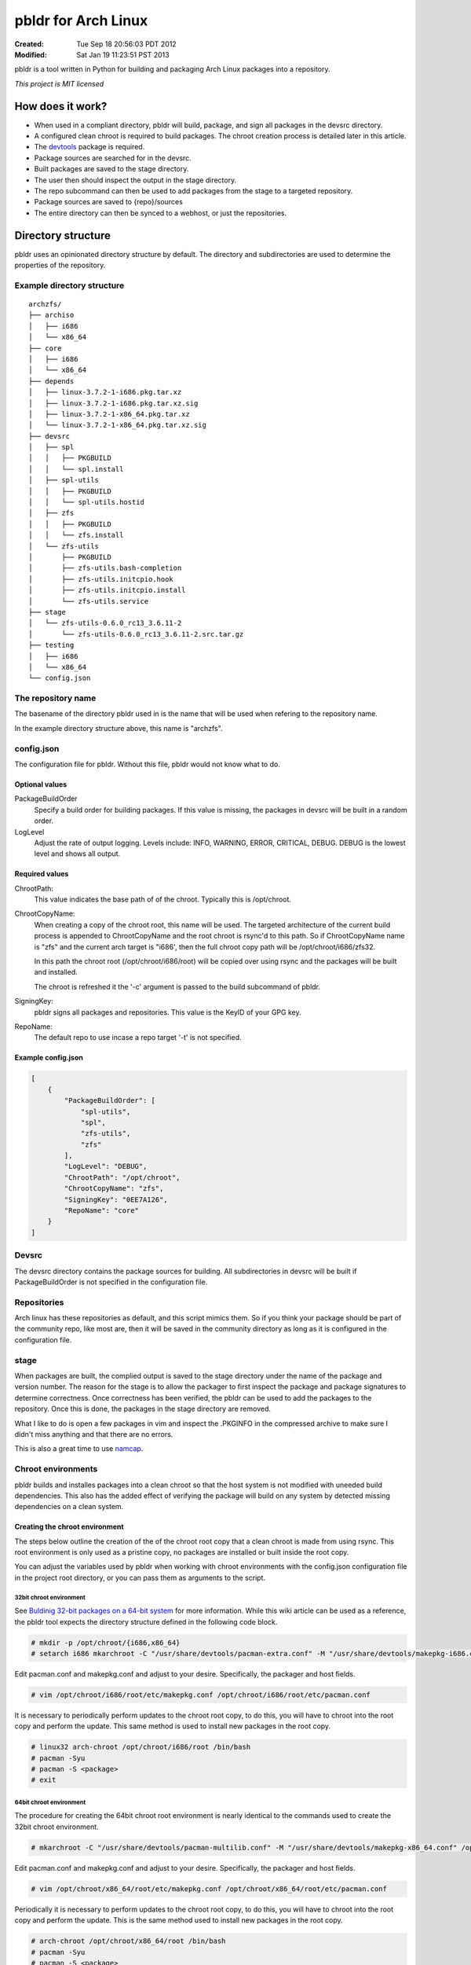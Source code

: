 ====================
pbldr for Arch Linux
====================
:Created: Tue Sep 18 20:56:03 PDT 2012
:Modified: Sat Jan 19 11:23:51 PST 2013

pbldr is a tool written in Python for building and packaging Arch Linux
packages into a repository.

*This project is MIT licensed*

-----------------
How does it work?
-----------------

* When used in a compliant directory, pbldr will build, package, and sign all
  packages in the devsrc directory.

* A configured clean chroot is required to build packages. The chroot creation
  process is detailed later in this article.

* The devtools_ package is required.

* Package sources are searched for in the devsrc.

* Built packages are saved to the stage directory.

* The user then should inspect the output in the stage directory.

* The repo subcommand can then be used to add packages from the stage to a
  targeted repository.

* Package sources are saved to {repo}/sources

* The entire directory can then be synced to a webhost, or just the
  repositories.

-------------------
Directory structure
-------------------

pbldr uses an opinionated directory structure by default. The directory and
subdirectories are used to determine the properties of the repository.

Example directory structure
===========================

::

    archzfs/
    ├── archiso
    │   ├── i686
    │   └── x86_64
    ├── core
    │   ├── i686
    │   └── x86_64
    ├── depends
    │   ├── linux-3.7.2-1-i686.pkg.tar.xz
    │   ├── linux-3.7.2-1-i686.pkg.tar.xz.sig
    │   ├── linux-3.7.2-1-x86_64.pkg.tar.xz
    │   └── linux-3.7.2-1-x86_64.pkg.tar.xz.sig
    ├── devsrc
    │   ├── spl
    │   │   ├── PKGBUILD
    │   │   └── spl.install
    │   ├── spl-utils
    │   │   ├── PKGBUILD
    │   │   └── spl-utils.hostid
    │   ├── zfs
    │   │   ├── PKGBUILD
    │   │   └── zfs.install
    │   └── zfs-utils
    │       ├── PKGBUILD
    │       ├── zfs-utils.bash-completion
    │       ├── zfs-utils.initcpio.hook
    │       ├── zfs-utils.initcpio.install
    │       └── zfs-utils.service
    ├── stage
    │   └── zfs-utils-0.6.0_rc13_3.6.11-2
    │       └── zfs-utils-0.6.0_rc13_3.6.11-2.src.tar.gz
    ├── testing
    │   ├── i686
    │   └── x86_64
    └── config.json

The repository name
===================

The basename of the directory pbldr used in is the name that will be used when
refering to the repository name.

In the example directory structure above, this name is "archzfs".

config.json
===========

The configuration file for pbldr. Without this file, pbldr would not know what
to do.

Optional values
---------------

PackageBuildOrder
    Specify a build order for building packages. If this value is missing,
    the packages in devsrc will be built in a random order.

LogLevel
    Adjust the rate of output logging. Levels include: INFO, WARNING, ERROR,
    CRITICAL, DEBUG. DEBUG is the lowest level and shows all output.

Required values
---------------

ChrootPath:
    This value indicates the base path of of the chroot. Typically this is
    /opt/chroot.

ChrootCopyName:
    When creating a copy of the chroot root, this name will be used. The
    targeted architecture of the current build process is appended to
    ChrootCopyName and the root chroot is rsync'd to this path. So if
    ChrootCopyName name is "zfs" and the current arch target is "i686', then
    the full chroot copy path will be /opt/chroot/i686/zfs32.

    In this path the chroot root (/opt/chroot/i686/root) will be copied over
    using rsync and the packages will be built and installed.

    The chroot is refreshed it the '-c' argument is passed to the build
    subcommand of pbldr.

SigningKey:
    pbldr signs all packages and repositories. This value is the KeyID of your
    GPG key.

RepoName:
    The default repo to use incase a repo target '-t' is not specified.

Example config.json
-------------------

.. code-block:: json

    [
        {
            "PackageBuildOrder": [
                "spl-utils",
                "spl",
                "zfs-utils",
                "zfs"
            ],
            "LogLevel": "DEBUG",
            "ChrootPath": "/opt/chroot",
            "ChrootCopyName": "zfs",
            "SigningKey": "0EE7A126",
            "RepoName": "core"
        }
    ]

Devsrc
======

The devsrc directory contains the package sources for building. All
subdirectories in devsrc will be built if PackageBuildOrder is not specified in
the configuration file.

Repositories
============

Arch linux has these repositories as default, and this script mimics them. So
if you think your package should be part of the community repo, like most are,
then it will be saved in the community directory as long as it is configured in
the configuration file.

stage
=====

When packages are built, the complied output is saved to the stage directory
under the name of the package and version number. The reason for the stage is
to allow the packager to first inspect the package and package signatures to
determine correctness. Once correctness has been verified, the pbldr can be
used to add the packages to the repository. Once this is done, the packages in
the stage directory are removed.

What I like to do is open a few packages in vim and inspect the .PKGINFO in the
compressed archive to make sure I didn't miss anything and that there are no
errors.

This is also a great time to use namcap_.

Chroot environments
===================

pbldr builds and installes packages into a clean chroot so that the host system
is not modified with uneeded build dependencies. This also has the added effect
of verifying the package will build on any system by detected missing
dependencies on a clean system.

Creating the chroot environment
-------------------------------

The steps below outline the creation of the of the chroot root copy that a
clean chroot is made from using rsync. This root environment is only used as a
pristine copy, no packages are installed or built inside the root copy.

You can adjust the variables used by pbldr when working with chroot
environments with the config.json configuration file in the project root
directory, or you can pass them as arguments to the script.

32bit chroot environment
~~~~~~~~~~~~~~~~~~~~~~~~

See `Buldinig 32-bit packages on a 64-bit system`_ for more information. While
this wiki article can be used as a reference, the pbldr tool expects the
directory structure defined in the following code block.

.. code-block:: console

    # mkdir -p /opt/chroot/{i686,x86_64}
    # setarch i686 mkarchroot -C "/usr/share/devtools/pacman-extra.conf" -M "/usr/share/devtools/makepkg-i686.conf" /opt/chroot/i686 base base-devel sudo

Edit pacman.conf and makepkg.conf and adjust to your desire. Specifically, the
packager and host fields.

.. code-block:: console

    # vim /opt/chroot/i686/root/etc/makepkg.conf /opt/chroot/i686/root/etc/pacman.conf

It is necessary to periodically perform updates to the chroot root copy, to do
this, you will have to chroot into the root copy and perform the update. This
same method is used to install new packages in the root copy.

.. code-block:: console

    # linux32 arch-chroot /opt/chroot/i686/root /bin/bash
    # pacman -Syu
    # pacman -S <package>
    # exit

64bit chroot environment
~~~~~~~~~~~~~~~~~~~~~~~~

The procedure for creating the 64bit chroot root environment is nearly
identical to the commands used to create the 32bit chroot environment.

.. code-block:: console

    # mkarchroot -C "/usr/share/devtools/pacman-multilib.conf" -M "/usr/share/devtools/makepkg-x86_64.conf" /opt/chroot/x86_64 base multilib-devel sudo

Edit pacman.conf and makepkg.conf and adjust to your desire. Specifically, the
packager and host fields.

.. code-block:: console

    # vim /opt/chroot/x86_64/root/etc/makepkg.conf /opt/chroot/x86_64/root/etc/pacman.conf

Periodically it is necessary to perform updates to the chroot root copy, to do
this, you will have to chroot into the root copy and perform the update. This
is the same method used to install new packages in the root copy.

.. code-block:: console

    # arch-chroot /opt/chroot/x86_64/root /bin/bash
    # pacman -Syu
    # pacman -S <package>
    # exit

-----------------------------
Hosting the project directory
-----------------------------

This entire project directory can then be hosted on a webserver to allow
users to add your signed repository to their pacman.conf using the following
configuration:

.. code-block:: sh

    [{RepoName}]
    http://mycoolwebpage.com/$repo/{RepoDirectory}/$arch

archiso users, the can use the following:

.. code-block:: sh

    [{RepoName}]
    http://mycoolwebpage.com/$repo/archiso/$arch

---------
Producers
---------

* Jesus Alvarez <jeezusjr@gmail.com>

.. _namcap: https://wiki.archlinux.org/index.php/Namcap
.. _devtools: https://www.archlinux.org/packages/extra/any/devtools
.. _Buldinig 32-bit packages on a 64-bit system: https://wiki.archlinux.org/index.php/Building_32-bit_packages_on_a_64-bit_system
